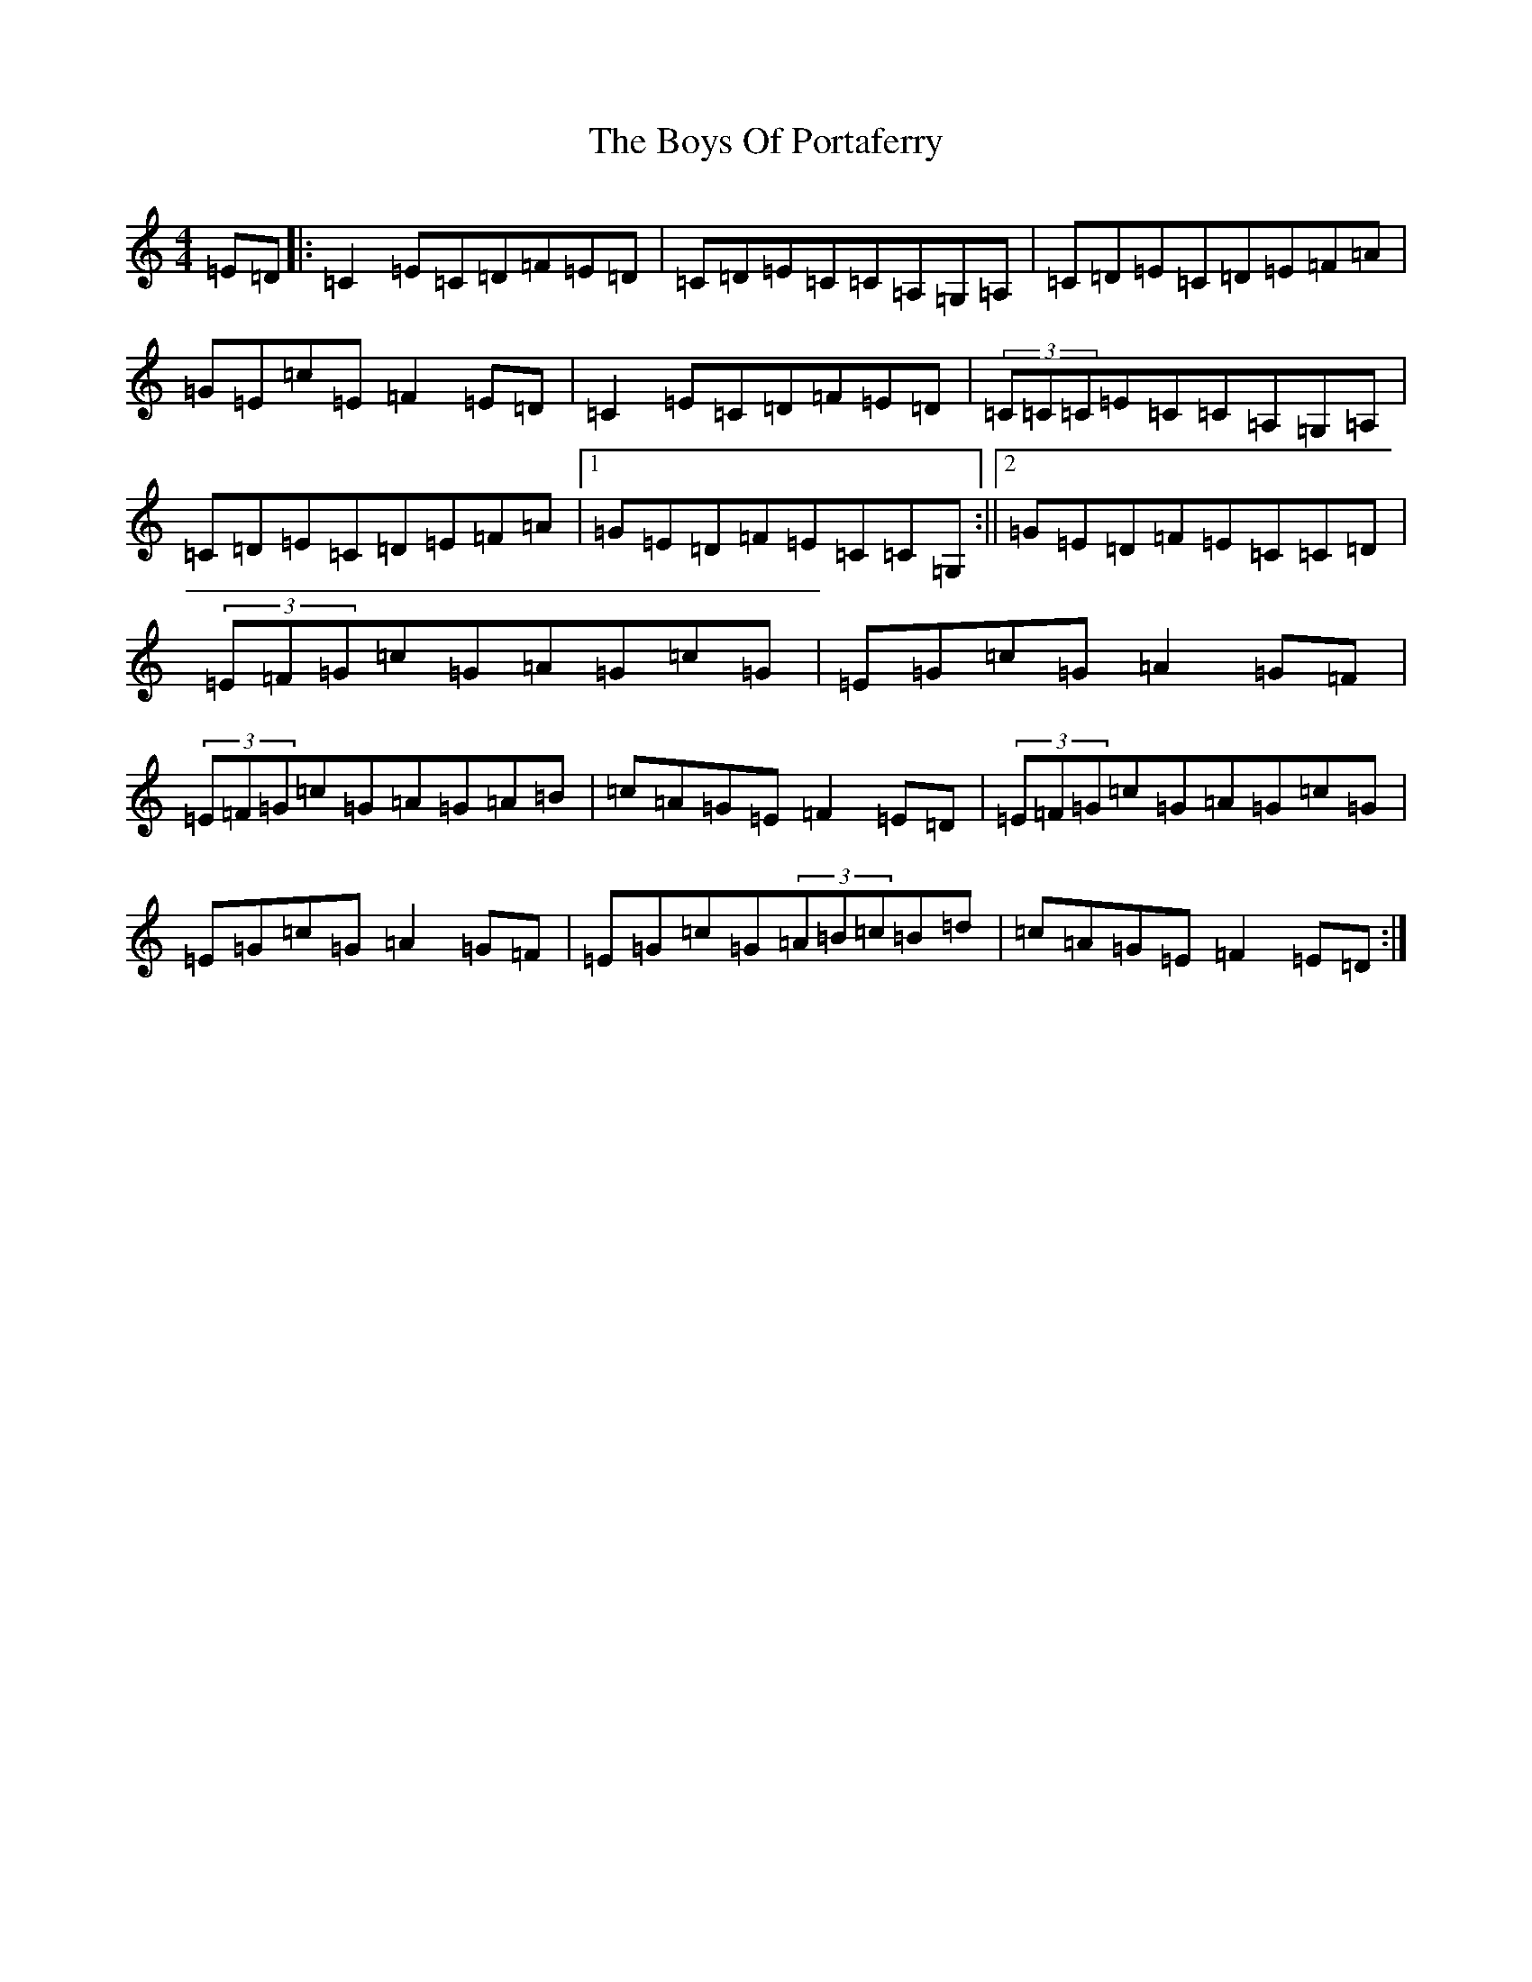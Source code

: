 X: 2453
T: Boys Of Portaferry, The
S: https://thesession.org/tunes/1436#setting1436
R: reel
M:4/4
L:1/8
K: C Major
=E=D|:=C2=E=C=D=F=E=D|=C=D=E=C=C=A,=G,=A,|=C=D=E=C=D=E=F=A|=G=E=c=E=F2=E=D|=C2=E=C=D=F=E=D|(3=C=C=C=E=C=C=A,=G,=A,|=C=D=E=C=D=E=F=A|1=G=E=D=F=E=C=C=G,:||2=G=E=D=F=E=C=C=D|(3=E=F=G=c=G=A=G=c=G|=E=G=c=G=A2=G=F|(3=E=F=G=c=G=A=G=A=B|=c=A=G=E=F2=E=D|(3=E=F=G=c=G=A=G=c=G|=E=G=c=G=A2=G=F|=E=G=c=G(3=A=B=c=B=d|=c=A=G=E=F2=E=D:|